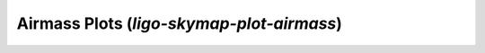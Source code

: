 Airmass Plots (`ligo-skymap-plot-airmass`)
==========================================

.. argparse::
    :module: ligo.skymap.tool.ligo_skymap_plot_airmass
    :func: parser
